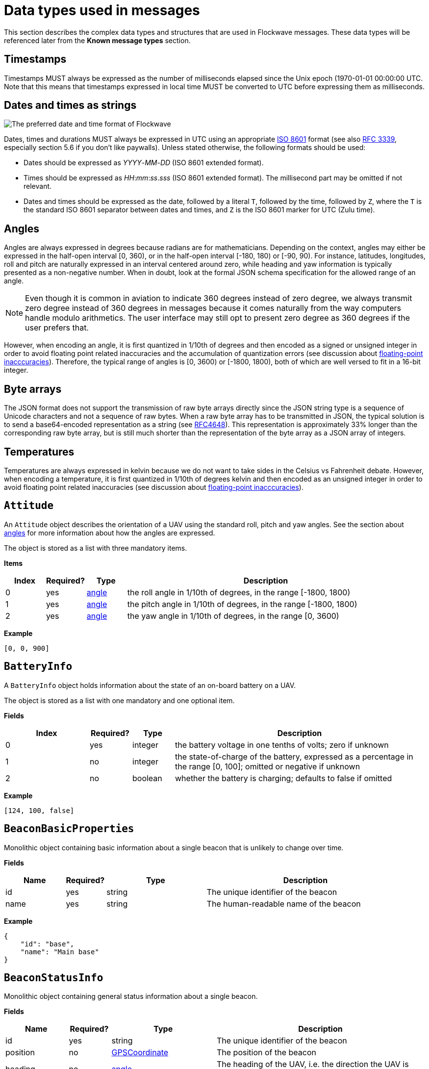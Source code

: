 = Data types used in messages

This section describes the complex data types and structures that are
used in Flockwave messages. These data types will be referenced later
from the *Known message types* section.

== Timestamps

Timestamps MUST always be expressed as the number of milliseconds elapsed since
the Unix epoch (1970-01-01 00:00:00 UTC. Note that this means that timestamps
expressed in local time MUST be converted to UTC before expressing them as milliseconds.

== Dates and times as strings

image:http://imgs.xkcd.com/comics/iso_8601.png[The preferred date and
time format of Flockwave]

Dates, times and durations MUST always be expressed in UTC using an
appropriate http://www.iso.org/iso/home/standards/iso8601.htm[ISO 8601]
format (see also https://tools.ietf.org/html/rfc3339[RFC 3339],
especially section 5.6 if you don’t like paywalls). Unless stated
otherwise, the following formats should be used:

* Dates should be expressed as _YYYY_-_MM_-_DD_ (ISO 8601 extended
format).
* Times should be expressed as __HH__:__mm__:__ss__.__sss__ (ISO 8601 extended
format). The millisecond part may be omitted if not relevant.
* Dates and times should be expressed as the date, followed by a literal
`T`, followed by the time, followed by `Z`, where the `T` is the
standard ISO 8601 separator between dates and times, and `Z` is the ISO
8601 marker for UTC (Zulu time).

== Angles

Angles are always expressed in degrees because radians are for
mathematicians. Depending on the context, angles may either be expressed
in the half-open interval [0, 360), or in the half-open interval [-180,
180) or [-90, 90). For instance, latitudes, longitudes, roll and pitch
are naturally expressed in an interval centered around zero, while
heading and yaw information is typically presented as a non-negative
number. When in doubt, look at the formal JSON schema specification for
the allowed range of an angle.

NOTE: Even though it is common in aviation to indicate 360 degrees
instead of zero degree, we always transmit zero degree instead of 360
degrees in messages because it comes naturally from the way computers
handle modulo arithmetics. The user interface may still opt to present
zero degree as 360 degrees if the user prefers that.

However, when encoding an angle, it is first quantized in 1/10th of degrees
and then encoded as a signed or unsigned integer in order to avoid floating
point related inaccuracies and the accumulation of quantization errors
(see discussion about xref:appendix/floating-point.adoc[floating-point
inacccuracies]). Therefore, the typical range of angles is [0, 3600) or
[-1800, 1800), both of which are well versed to fit in a 16-bit integer.

== Byte arrays

The JSON format does not support the transmission of raw byte arrays
directly since the JSON string type is a sequence of Unicode characters
and not a sequence of raw bytes. When a raw byte array has to be
transmitted in JSON, the typical solution is to send a base64-encoded
representation as a string (see
https://tools.ietf.org/html/rfc4648[RFC4648]). This representation is
approximately 33% longer than the corresponding raw byte array, but is
still much shorter than the representation of the byte array as a JSON
array of integers.

== Temperatures

Temperatures are always expressed in kelvin because we do not want to take
sides in the Celsius vs Fahrenheit debate. However, when encoding a temperature,
it is first quantized in 1/10th of degrees kelvin and then encoded as an
unsigned integer in order to avoid floating point related inaccuracies
(see discussion about xref:appendix/floating-point.adoc[floating-point
inacccuracies]).

== `Attitude`

An `Attitude` object describes the orientation of a UAV using the
standard roll, pitch and yaw angles. See the section about
<<_angles,angles>> for more information about how the angles are
expressed.

The object is stored as a list with three mandatory items.

*Items*

[cols="1,1,1,7",options="header",]
|===
|Index | Required? |Type |Description
|0 |yes |<<_angles,angle>> |the roll angle in 1/10th of degrees, in the range
[-1800, 1800)

|1 |yes |<<_angles,angle>> |the pitch angle in 1/10th of degrees, in the
range [-1800, 1800)

|2 |yes |<<_angles,angle>> |the yaw angle in 1/10th of degrees, in the range
[0, 3600)
|===

*Example*

[source,json]
----
[0, 0, 900]
----

== `BatteryInfo`

A `BatteryInfo` object holds information about the state of an on-board
battery on a UAV.

The object is stored as a list with one mandatory and one optional item.

*Fields*

[cols="2,1,1,6",options="header",]
|===
|Index |Required? |Type |Description
|0 |yes |integer |the battery voltage in one tenths of volts; zero if unknown
|1 |no  |integer |the state-of-charge of the battery, expressed as a percentage
in the range [0, 100]; omitted or negative if unknown
|2 |no  |boolean |whether the battery is charging; defaults to false if omitted
|===

*Example*

[source,json]
----
[124, 100, false]
----

== `BeaconBasicProperties`

Monolithic object containing basic information about a single beacon that is
unlikely to change over time.

*Fields*

[width="100%",cols="15%,10%,25%,50%",options="header",]
|===
|Name |Required? |Type |Description
|id |yes |string |The unique identifier of the beacon

|name |yes |string |The human-readable name of the beacon
|===

*Example*

[source,json]
----
{
    "id": "base",
    "name": "Main base"
}
----

== `BeaconStatusInfo`

Monolithic object containing general status information about a single beacon.

*Fields*

[width="100%",cols="15%,10%,25%,50%",options="header",]
|===
|Name |Required? |Type |Description
|id |yes |string |The unique identifier of the beacon

|position |no |<<_gpscoordinate,GPSCoordinate>> |The position of the beacon

|heading |no |<<_angles,angle>> |The heading of the UAV, i.e. the
direction the UAV is pointing, projected to the local tangent plane, if
known.

|active |no |boolean |Whether the beacon is active (operational). May be
omitted for passive beacons or points of interest.

|timestamp |yes |<<_timestamps,timestamp>> |Time when the last
status update was received from the beacon
|===

*Example*

[source,json]
----
{
    "id": "base",
    "position": [519976597, -7406863, 93765],
    "timestamp": 1449562661000,
    "heading": 290,
    "active": true
}
----

== `ChannelOperation`

Enumeration type that describes the possible operations that may be
performed on a channel of a device (real or virtual) on a UAV. See
xref:devices.adoc[Objects, devices and channels] for more information.
Currently the following values are defined:

`read`:: Represents the act of reading the current value of the
channel.

`write`:: Represents the act of writing a new value to the channel.

== `ChannelType`

Enumeration type that describes the possible types of channels of a
device (real or virtual) on a UAV. See xref:devices.adoc[UAV devices and
channels] for more information. Currently the following values are
defined:

`audio`:: A channel that provides a URL to an audio stream.

`boolean`:: A channel that provides a single Boolean value

`bytes`:: A channel that provides an array of raw bytes.

`color`:: A channel that provides a color in 8-bit RGB, RGBA or RGBW
format. The color is typically expressed as an array of three or four
bytes, each byte ranging from 0 to 255.

`duration`:: A channel that provides the duration of a time window,
expressed as the number of seconds elapsed since the start of the time
window. Fractional seconds are allowed.

`number`:: A channel that provides a single double-precision
floating-point number.

`object`:: A channel that provides a complex JSON object.

`string`:: A channel that provides a UTF-8 encoded string.

`time`:: A channel that provides a time instant, expressed as the
number of seconds elapsed since the UNIX epoch in UTC. Fractional
seconds are allowed.

`video`:: A channel that provides a URL to a video stream.

== `ClockEpoch`

A `ClockEpoch` object describes the epoch of a clock or timer that the
Flockwave server manages. It is either a numeric <<_timestamps,timestamp>>,
a <<_dates_and_times_as_strings_as_strings,datetime>> string or one of the
following string values:

`unix`:: The UNIX epoch, i.e. midnight on 1 Jan 1970 UTC.

[#clock-info]
== `ClockInfo`

A `ClockInfo` object describes the current state of a clock or timer
that the Flockwave server manages (e.g., a clock that reports the local
time, the GPS time or a MIDI timecode coming from an external MIDI
device connected to the server).

*Fields*

[width="100%",cols="15%,10%,25%,50%",options="header",]
|===
|Name |Required? |Type |Description
|id |yes |string |the unique identifier of the clock

|epoch |no |<<_clockepoch,ClockEpoch>> |the epoch from which the
current timestamp of the clock is to be measured, if that makes sense
for the clock. When the epoch is omitted, the clock is assumed to be
ticking since an unspecified instant in the past.

|retrievedAt |yes |<<_timestamps,timestamp>> |the time according
to the internal clock server when the state of the clock was retrieved.
If the internal clock of the server and the client is synchronized, this
can be used by the client to compensate for the time it takes for the
server to transmit the clock status message to the client.

|running |yes |boolean |whether the clock is running at the moment

|ticksPerSecond |no |float |the number of clock ticks per second. Must
be larger than zero. When omitted, it is assumed to be equal to 1.

|ticks |yes |float |the number of ticks that have elapsed on the clock
|===

*Example*

[source,json]
----
{
    "id": "mtc",
    "ticks": 4221,
    "retrievedAt": 1462890801000,
    "ticksPerSecond": 30,
    "running": true
}
----

[#colorrgb565]
== `ColorRGB565`

A `ColorRGB565` object is essentially a single integer in the range 0 to 65535
such that the most significant 5 bits encode the red component of an RGB color,
the least significant 5 bits encode the blue component, and the remaining 6
bits in the middle encode the green component. This data type is used when some
color information has to be transmitted in a way that does not occupy too much
space in the message, assuming that the exact color is not too important as
there is some quantization error when converting a 24-bit RGB color into
RGB565 representation.

== `CommandExecutionStatus`

A `CommandExecutionStatus` object describes the execution status of a
command that was relayed from a client to a UAV by the server.

*Fields*

[width="100%",cols="15%,10%,25%,50%",options="header",]
|===
|Name |Required? |Type |Description
|sent |yes |<<_timestamps,timestamp>> |time when the command
request was sent to the UAV

|acknowledged |no |<<_timestamps,timestamp>> |time when the UAV
acknowledged the receipt of the request (explicitly or implicitly,
i.e. by sending a status update or a response)

|updated |no |<<_timestamps,timestamp>> |time when the UAV updated
the progress of the request (explicitly or implicitly, i.e. by sending
the completed response)

|finished |no |<<_timestamps,timestamp>> |time when the final
response was fully received by the server

|progress |no |float |the progress of the execution of the command,
expressed as an integer value between 0 and 100 (inclusive)

|status |no |string |optional status text message
|===

*Example*

[source,json]
----
{
    "sent": 1459670842000,
    "acknowledged": 1459670842471,
    "updated": 1459670842811,
    "progress": 80,
    "status": "Almost ready :)"
}
----

[#command-response]
== `CommandResponse`

A `CommandResponse` object stores the response given by a particular UAV
to a command sent to it using an `OBJ-CMD` request, along with a type
annotation that tells the receiver how the response should be
interpreted.

Currently the protocol defines the following response types:

`plain`:: Plain text response that should be formatted on the receiver
side as is. The receiver side is allowed to use a variable-width font and it
can also perform additional formatting or word wrapping on the text if needed.

`preformatted`:: Preformatted response that should be printed on the receiver
end with a fixed-width font. Newlines and tabulation should also be preserved
on the receiver end if possible.

`markdown`:: Markdown-formatted text response that should be
interpreted by a Markdown processor before it is displayed to the
user.

Additional response types may be defined by the user as needed.

*Example*

[source,json]
----
{
    "type": "markdown",
    "data": "# Heading\n\nHello world!"
}
----

== `ConnectionInfo`

A `ConnectionInfo` object describes the purpose and current state of a
connection that the Flockwave server manages (e.g., a radio link or a
DGPS stream).

*Fields*

[width="100%",cols="15%,10%,25%,50%",options="header",]
|===
|Name |Required? |Type |Description
|id |yes |string |the unique identifier of the connection

|purpose |yes |<<_connectionpurpose,ConnectionPurpose>> |the purpose
of the connection (i.e. what sort of data it provides)

|description |no |string |human-readable description of the connection

|status |yes |<<_connectionstatus,ConnectionStatus>> |the current
status of the connection

|timestamp |no |<<_timestamps,timestamp>> |time when the last
packet was received from the connection, or if it is not available, the
time when the connection changed status the last time
|===

*Example*

[source,json]
----
{
    "id": "xbee",
    "purpose": "uavRadioLink",
    "description": "Upstream XBee radio link",
    "status": "connected",
    "timestamp": 1449562061000
}
----

== `ConnectionPurpose`

Enumeration type that describes the purpose of a connection. Currently
the following values are defined:

`debug`:: A connection that is meant for debugging purposes only.

`dgps`:: A connection whose purpose is to receive DGPS or RTK correction
packets from an external stream (e.g., an NTRIP data source or a
serial link to an RTK base station).

`dock`:: A connection that provides information about the status of a
docking station.

`gps`:: A connection that receives data from a GPS device.

`mocap`:: A connection to a motion capture system.

`time`:: A connection whose purpose is to connect to a service or
device that provides time-related information. Examples are connections
to an NTP server or a MIDI timecode provider.

`uavRadioLink`:: A connection whose purpose is to receive status
information from UAVs and/or send commands to them.

`other`:: A connection whose purpose does not fit into the above
categories. It is advised to use a human-readable description for these
connections.

== `ConnectionStatus`

Enumeration type that describes the possible states of a connection. A
connection may be in exactly one of the following five states at any
time:

`disconnected`:: The connection is not alive and no connection attempt
is currently in progress.

`connecting`:: The connection is not alive yet, but a connection or
reconnection attempt is currently in progress.

`connected`:: The connection is alive.

`disconnecting`:: The connection is not alive any more, but it has not
been properly shut down yet.

`unknown`:: The status of the connection is unknown (typically because
we have received no status information from the connection yet).

The value of a field of type `ConnectionStatus` is always a string with
one of the five values above.

== `DeviceClass`

Enumeration type that describes the possible classes (i.e. types) of
devices in a device tree. Device classes may be used by user interfaces
talking to a Flockwave server to provide some feedback to the user about
the type of a device (e.g., it could show batteries with a different
icon). Currently the following values are registered:

`accelerometer`:: The device is an accelerometer.

`actuator`:: The device is a generic actuator that cannot be
categorised more precisely into any of the other classes.

`altimeter`:: The device is an altimeter (e.g., pressure sensor, radar
altimeter, sonic altimeter).

`battery`:: The device is a battery.

`camera`:: The device is a camera (consumer-grade, infrared, security
camera or anything else).

`cpu`:: The device is the CPU on the UAV (or on its companion computer).

`cpuCore`:: The device is one particular CPU core of the CPU of a UAV.

`gps`:: The device is a GPS receiver.

`group`:: The device represents a logical grouping of other devices.
For instance, the rotors of a UAV may be grouped in a `rotor` group.

`gyroscope`:: The device is a gyroscope.

`led`:: The device is a single LED or a LED strip.

`magnetometer`:: The device is a magnetometer.

`microphone`:: The device is a microphone.

`misc`:: The device does not fall into any of the predefined device
classes.

`pyro`:: The device is a pyrotechnic device (e.g., firework launcher
board).

`radio`:: The device is a radio receiver or transmitter (e.g., an XBee
radio).

`rc`:: The device is an RC receiver.

`rotor`:: The device is a rotor.

`sensor`:: The device is a generic sensor that cannot be categorised
more precisely into any of the other classes.

`speaker`:: The device is a speaker.

== `DeviceTreeNode`

This type represents a single node of the device tree. The node may
represent a UAV or any other top-level object that has a unique ID, an
onboard (real or virtual) device of an object, or a channel of a device.
(See xref:devices.adoc[Objects, devices and channels] for more details).

*Fields*

[width="100%",cols="15%,10%,25%,50%",options="header",]
|===
|Name |Required? |Type |Description
|type |yes |<<_devicetreenodetype,`DeviceTreeNodeType`>> |The type of
the node

|subType |no |<<_channeltype,`ChannelType`>> |The type of the channel
if the node is a channel node. This field is required for channel nodes
and forbidden for other types of nodes.

|class |no |<<_deviceclass,`DeviceClass`>> |The type of the device
that this node represents. This field is optional for device nodes and
forbidden for other types of nodes. Its value may be used by Flockwave
clients to represent the device in a different way on the UI or to hide
certain types of devices.

|children |no |object of <<_evicetreenode,`DeviceTreeNode`>> |Object
mapping names of child nodes to their descriptions

|operations |no |list of <<_channeloperation,`ChannelOperation`>> |The
list of operations supported by the channel. This field is required for
channel nodes and forbidden for other types of nodes.

|unit |no |string |The unit in which the value of the channel is
represented. This field is optional for channel nodes (typically makes
sense for numeric channels) and forbidden for other types of nodes.
|===

== `DeviceTreeNodeType`

Enumeration type that describes the type of a device tree node (see
<<_devicetreenode,`DeviceTreeNode`>>. Currently the following values
are defined:

`root`:: This is the root node of the device tree. The node has no
parent by definition. The children of the root node must be nodes of
type `object`.

`object`:: This is a tree node that represents an object that is identified
by its ID in the server. The parent of an `object` node is always a `root`
node. The children of the object nodes must be nodes of type `device`.

`device`:: This is a tree node that represents a device of an object, or a
sub-device of another device. The parent of a `device` node is either a
`uav` node or another `device` node.

`channel`:: This is a tree node that represents a channel of a device.
The parent of a `channel` node is always a `device` node.

== `DockStatusInfo`

Monolithic object containing general status information about a single
docking station.

*Fields*

[width="100%",cols="15%,10%,25%,50%",options="header",]
|===
|Name |Required? |Type |Description
|id |yes |string |The unique identifier of the docking station

|position |yes |<<_gpscoordinate,GPSCoordinate>> |The position of the
docking station

|timestamp |yes |<<_timestamps,timestamp>> |Time when the last
status update was received from the docking station
|===

*Example*

[source,json]
----
{
    "id": "base",
    "position": [519976597, -7406863, 93765],
    "timestamp": 1449562661000
}
----

== `ErrorList`

This type is simply an array of numbers, where each number represents a
possible error condition. See xref:errors.adoc[Error codes] for a
detailed listing of all the error codes that are currently defined in
the Flockwave protocol.

== `FlightMode`

Enumeration type that describes the typical flight modes of a UAV. The list of
values presented here are not exhaustive; UAVs may use additional flight mode
constants if none of the modes below are suitable to describe the flight mode.
Currently the following values have pre-defined meanings, mostly modelled
after the common flight modes in ArduPilot:

`acro`:: Acro mode; the pilot is controlling the attitude of the UAV directly
and there is no self-leveling.

`alt`:: Altitude hold mode; in the absence of any input, the UAV attempts to
hold its altitude and self-levels the roll and pitch angles.

`auto`:: Automatic mode; the UAV is executing an unspecified autonomous control
algorithm that requires no human intervention.

`circle`:: The UAV is circling around a pre-defined point of interest.

`flow`:: The UAV is attempting to hold its position using an optical flow
sensor.

`follow`:: The UAV is following another device.

`guided`:: The UAV is controlled by an external companion computer.

`land`:: The UAV is attempting an unsupervised landing.

`loiter`:: The UAV holds its altitude and position, using GPS for movements. The
pilot controls the velocities along the axes.

`mission`:: The UAV is following a preprogrammed mission.

`other`:: The UAV is in a control mode that cannot be covered by any of the modes
outlined here.

`pos`:: The UAV holds its altitude and position, using GPS for movements. THe
pilot controls the roll and pitch angles when the sticks are not centered.

`precland`:: The UAV is executing a precision landing maneuver, typically aided
by an external beacon, sensor or other guidance method.

`rth`:: The UAV is returning to its home position autonomously, optinally landing
when the home position is reached.

`simple`:: The UAV is in a simplified control mode.

`stab`:: Stabilization mode; roll and pitch axes are self-leveled, but
the altitude is not controlled.

`takeoff`:: The UAV is executing an autonomous takeoff algorithm.

`unknown`:: The UAV is in an unknown control mode.

== `GPSCoordinate`

This type represents a coordinate given by a GPS in the usual
"latitude, longitude, altitude above mean sea level" format using the WGS84
reference system. Additionally, it supports the storage of corresponding
relative altitudes, namely, "altitude above home" and "altitude above ground".

Latitude and longitude should be specified with at least seven digits'
precision if possible. (More than seven digits is usually not necessary
because consumer GPS receivers are not that accurate). To avoid floating point
inaccuracies, latitudes and longitudes are stored in 10^-7^ degrees, and all
altitudes are stored in millimeters as integers.

The object is stored as a list with five items. The third, fourth and fifth
items (AMSL, AHL and AGL, respectively) may be null if they are not known.
Trailing nulls may be omitted.

*Items*

[cols="1,1,1,7",options="header",]
|===
|Index |Required? |Type |Description
|0 |yes |float |The latitude, in 10^-7^ degrees, in the range [-90 × 10^7^, 90 × 10^7^)
|1 |yes |float |The longitude, in 10^-7^ degrees, in the range [-180 × 10^7^,180 × 10^7^)
|2 |no |float |The altitude, in millimeters, above mean sea level
|3 |no |float |The altitude, in millimeters, above home level
|4 |no |float |The altitude, in millimeters, above ground level
|===

*Example*

[source,json]
----
[519976597, -7406863, 93765]
----

== `GPSFix`

This type represents a short summary of the current GPS fix achieved by a UAV.
The value is a list consisting of one or more (up to four) items. The first item
of the list represents the type of the GPS fix according to the following table:

[cols="1,9",options="header",]
|===
|Value |Description
|0 |The UAV does not have a GPS.
|1 |The UAV has a GPS but there is no GPS fix yet.
|2 |2D GPS fix.
|3 |3D GPS fix.
|4 |3D GPS fix augmented with DGPS/SBAS or similar.
|5 |3D RTK float solution.
|6 |3D RTK fixed solution.
|7 |Static position, known in advance.
|===

The second item of the list is optional and it may contain the number of GPS
satellites that were used in the calculation.

The third and fourth items of the list are optional and they may contain the
horizontal and vertical accuracy, respectively, in millimeters.

== `LogMessage`

This type represents a single log message that is sent from the server to the
client, intended for human consumption.

The log message may originate from the server itself, or it may be relayed by
the server from one of the objects (UAVs, docks, weather stations etc) that
the server manages.

*Items*

[cols="1,1,1,7",options="header",]
|===
|Index |Required? |Type |Description
|`severity` |no |xref:types.adoc#_severity[`Severity`] |The severity level of the message; defaults to `"info"`
|`sender` |no |string |The ID of the object that sent the message if the server is relaying it; omitted if the server generated the message on its own
|`message` |yes |string |The message to send to the client
|`timestamp` |no |<<_timestamps,timestamp>> |Time when the message was generated or received by the server; may be omitted if not relevant
|===

*Example*

[source,json]
----
{
    "severity": "info",
    "message": "Free cookies in the lobby!"
}
----

== `MagneticVector`

This type represents a magnetic vector; typically the vector of Earth's magnetic
field at a given location. The vector is represented in a North-East-Down
coordinate system (positive axes point North, East and down, respectively), in
nanoteslas.

The object is stored as a list with three items.

== `ObjectType`

Enumeration type that describes the possible object types that the server
knows about. See xref:devices.adoc[Objects, devices and channels] for more
information.

Currently the following values are defined:

`beacon`:: A beacon on the ground or in the air. May also be used for waypoints
that do not have a physical presence.

`dock`:: A docking station.

`other`:: Other object type, not listed here.

`uav`:: An unmanned aerial vehicle.

`weatherStation`:: A weather station.

Values not listed here should also be accepted by the server. If the server
does not know a particular object type, it should simply return an empty list
when the user queries about objects of an unknown type. This allows server
extensions to register custom object types later on.

== `PositionXYZ`

This type represents the position of an airborne object (typically a
UAV) in a local (flat-Earth) right-handed XYZ coordinate system. The origin of
the coordinate system and the orientation of its X axis is typically specific
to the UAV. The Z axis points upwards.

The object is stored as a list with three mandatory items.

*Fields*

[cols="1,1,1,7",options="header",]
|===
|Index |Required? |Type |Description
|0 |yes |number |The X component of the position vector, in mm
|1 |yes |number |The Y component of the position vector, in mm
|2 |yes |number |The Z component of the position vector, in mm
|===

*Example*

[source,json]
----
[2000, 2000, 1000]
----

== `PreflightCheckInfo`

Monolithic object containing information about the preflight checklist of a UAV.

*Fields*

[width="100%",cols="15%,10%,25%,50%",options="header",]
|===
|Name |Required? |Type |Description
|result |yes |<<_preflightcheckresult,PreflightCheckResult>> |The result of the preflight check

|items |yes |array of <<_preflightcheckitem,PreflightCheckItem>> |List of preflight check items,
containing information aobut the individual checks that were performed onboard
and the corresponding results.

|message |no |string |Custom message to show next to the result of the preflight
check, containing even more details (if applicable).

|===

*Example*

[source,json]
----
{
    "message": "Compass inconsistency",
    "result": "failure",
    "items": [{
        "id": "compass",
        "label": "Compass",
        "result": "failure",
        "message": "Compass inconsistency detected"
    }, {
        "id": "imu",
        "label": "IMU",
        "result": "pass",
        "message": "IMU subsystem healthy"
    }, {
        "id": "gps",
        "label": "GPS",
        "result": "pass",
        "message": "3D GPS fix"
    }, {
        "id": "Home",
        "label": "Home position",
        "result": "warning",
        "message": "Home position not set yet"
    }]
}
----

== `PreflightCheckItem`

Object containing information about a single item in a preflight checklist.

*Fields*

[width="100%",cols="15%,10%,25%,50%",options="header",]
|===
|Name |Required? |Type |Description
|id |yes |string |The unique identifier of the preflight check item

|label |no |string |A custom label to show next to the preflight check item on user interfaces showing the checklist

|result |yes |<<_preflightcheckresult,PreflightCheckResult>> |The result of the preflight checklist item

|message |no |string |Custom message to show next to the result of the preflight
check item, containing more details (if applicable).

|===

*Example*

[source,json]
----
{
    "id": "compass",
    "label": "Compass",
    "result": "failure",
    "message": "Compass inconsistency detected"
}
----

== `PreflightCheckResult`

Enumeration type that describes the possible results of an item on a preflight
checklist, or the preflight check as a whole. Currently the following values are
defined:

`off`:: The preflight check is disabled.

`pass`:: The preflight check passed.

`warning`:: There were some issues during the preflight checks; this does not
prevent a takeoff but should be investigated later. It may also indicate a
temporary issue that is likely to resolve itself on its own.

`running`:: The preflight check is in progress and there is no conclusive result
yet.

`softFailure`:: The preflight check failed, but it is likely that it will pass
soon without any further operator intervention.

`failure`:: The preflight check failed and it will not pass soon without
operator intervention.

`error`:: There was an error during the preflight check that prevented the check
from reaching a conclusive result. This is usually indicative of a failure in
the code or firmware of the UAV.

[#progress]
== `Progress`

A `Progress` object stores the progress of an asynchronous operation that is
being performed on the server or a remote object (such as a UAV) managed by
the server. It is typically used in `ASYNC-ST` messages.

The progress object consists of a percentage value (`null` if unknown or
indeterminate), a human-readable message (`null` if not specified) and an
optional machine-readable object that can be used for arbitrary purposes if
there is a common understanding of the semantics of this object between the
server and the client. For instance, a long-running RC calibration operation
on a UAV may use this object to report the minimum and maximum values seen for
each RC channel so far during the calibration process, which can be used by
the client to provide visual feedback to the user.

*Fields*

[width="100%",cols="15%,10%,25%,50%",options="header",]
|===
|Name |Required? |Type |Description
|percentage |no |integer |Progress of the operation expressed as a percentage,
between 0 and 100 (inclusive).

|message |no |string |Human-readable status message that can be used on the UI
to provide feedback to the user.

|object |no |object |Arbitrary machine-readable object that can be used to
transmit additional information to the client about the progress of the
operation in a structured manner.
|===

*Example*

[source,json]
----
{
    "percentage": 80,
    "message": "Almost ready, stay tuned..."
}
----

== `Severity`

Enumeration type that describes the severity level of a human-readable message
that the server sends to the client.

Currently the following values are defined:

`debug`:: Debug messages that are of interest to developers only.

`info`:: Informational messages.

`warning`:: Warning messages.

`error`:: Error messages.

`critical`:: Critical errors that require immediate attention.


== `TransportOptions`

Object describing how a particular message should be delivered to a target UAV
if multiple communication channels are available.

This data type is supported by some of the `UAV-...` commands to allow the
sender to specify its preference about how the message should be delivered to
the UAVs. In particular, the transport options let the server know which
communication channel the server should use if the UAVs are reachable over
multiple communication channels (primary and secondary ones), and whether the
server is allowed to use a broadcast message instead of addressing all the
targeted UAVs one by one. The broadcasting option should be used only if the
sender is certain that it is safe to target all UAVs with the particular
`UAV-...` message.

UAVs MAY NOT respect the transport options specified by the sender, but
implementations should try to satisfy the preferences of the caller on a
best-effort basis.

*Fields*

[width="100%",cols="15%,10%,25%,50%",options="header",]
|===
|Name |Required? |Type |Description
|channel |no |integer |Index of the communication channel to use if there are
multiple channels over which the UAV can be reached. Zero means the primary
channel, 1 means the first backup channel and so on. Defaults to zero if omitted.

|broadcast |no |boolean |Whether the sender allows the server to use a broadcast
message to reach all UAVs in range. Defaults to false if omitted.

|ignoreIds |no |boolean |Whether to ignore the explicitly defined UAV IDs in the
command in broadcast mode. See below for more details.
|===

*Example*

[source,json]
----
{
    "channel": 1,
    "broadcast": true
}
----

The example above means that the first backup channel should be used and that
broadcasting is allowed.

=== Handling of `broadcast`, `ignoreIds` and UAV ID lists

The interplay between the `broadcast` and the `ignoreIds` field in this object
and a `uavIds` field in the corresponding command deserves a more detailed
explanation. We assume that UAVs are typically reachable via one or more
communication networks, and the server knows which network to use to reach a
particular UAV. The rules are as follows:

* When `broadcast` is missing or set to `false`, the messages sent by the server
will be targeted to the UAVs explicitly listed in the `uavIds` field, and each
such message will be unicast. Sending a command with an empty `uavIds` field
thus generates no messages at all.

* When `broadcast` is set to `true` and `ignoreIds` is `false` or missing, the
server MUST go through the list of UAV IDs and find all the communication
networks that contain at least one of the mentioned UAVs. The server MUST then
send _one_ broadcast message per network. It MUST NOT send broadcast or unicast
messages into communication networks that do not contain any of the UAVs in the
`uavIds` field. Sending a command with an empty `uavIds` field thus generates
no messages either.

* When `broadcast` is set to `true` and `ignoreIds` is also set to `true`, the
server MUST send _one_ broadcast message into all the communication networks
that it uses to manage UAVs, irrespectively of whether it is aware of any
UAVs in that network or not. Sending a command with an empty `uavIds` field will
still generate one broadcast message per network. This can be used for remote
power-on requests when the server does not know in advance how many UAVs there
will be in each network.

== `UAVStatusInfo`

Monolithic object containing general status information about a single
UAV.

*Fields*

[width="100%",cols="15%,10%,25%,50%",options="header",]
|===
|Name |Required? |Type |Description
|id |yes |string |The unique identifier of the UAV

|mode |no |string |The flight mode of the UAV. Several values have pre-defined
meanings; see <<_flightmode,FlightMode>> for these pre-defined values.

|position |no |<<_gpscoordinate,GPSCoordinate>> |The position of the
UAV, in GPS coordinates

|positionXYZ |no |<<_positionxyz,PositionXYZ>> |The position of the
UAV, in a local right-handed flat Earth coordinate system

|gps |no |<<_gpsfix,GPSFix>> |Basic information about the GPS fix of the UAV

|heading |no |<<_angles,angle>> |The heading of the UAV, i.e. the
direction the UAV is pointing, projected to the local tangent plane, if
known.

|attitude |no |<<_attitude,Attitude>> |The attitude of the UAV.

|velocity |no |<<_velocityned,VelocityNED>> |The velocity of the UAV,
expressed in the NED (North, East, Down) coordinate system.

|velocityXYZ |no |<<_velocityXYZ,VelocityXYZ>> |The velocity of the
UAV, in a local right-handed flat Earth coordinate system

|timestamp |yes |<<_timestamps,timestamp>> |Time when the last
status update was received from the UAV

|battery |no |<<_batteryinfo,BatteryInfo>> |Information about the
state of the battery on the UAV.

|light |no |<<_colorrgb565,ColorRGB565>> |Information about the
color of the light attached to the UAV, assuming that it has a primary light.

|errors |no |<<_errorlist,ErrorList>> |The list of error codes
currently applicable for the UAV. When omitted, it means that there are
no errors.

|debug |no |<<_byte_arrays,byte array>> |Debug information provided by
the algorithm running on the UAV (if applicable).
|===

*Example*

[source,json]
----
{
    "id": "17",
    "mode": "pos",
    "position": [519976597, -7406863, 93765],
    "positionXYZ": [0, 0, 0],
    "gps": [3, 17],
    "heading": 900,
    "attitude": [0, 0, 900],
    "velocity": [2000, 2000, -1000],
    "velocityXYZ": [2000, 2000, 1000],
    "timestamp": 1449562661000,
    "debug": "MEJBRENBRkU=",
    "light": 2016,
    "errors": [42]
}
----

The debug information in the above example is then decoded to `0BADCAFE`
using base64.

== `VelocityNED`

This type represents the velocity of an airborne object (typically a
UAV) in the NED coordinate system (also called local tangent plane). The
default unit for the components is mm/s (millimeters per second). For
instance, a UAV moving northeast with ~2.82 m/s (2.82 = sqrt(8)) while
ascending with 1 m/s is expressed by a velocity vector where north=2000,
east=2000 and down=-1000.

The object is stored as a list with three mandatory items.

*Fields*

[cols="1,1,1,7",options="header",]
|===
|Index |Required? |Type |Description
|0 |yes |number |The "north" component of the velocity vector, in mm/s
|1 |yes |number |The "east" component of the velocity vector, in mm/s
|2 |yes |number |The "down" component of the velocity vector, in mm/s
|===

*Example*

[source,json]
----
[2000, 2000, -1000]
----

== `VelocityXYZ`

This type represents the velocity of an airborne object (typically a
UAV) in a local (flat-Earth) right-handed XYZ coordinate system. The origin of
the coordinate system and the orientation of its X axis is typically specific
to the UAV. The Z axis points upwards.

The object is stored as a list with three mandatory items.

*Fields*

[cols="1,1,1,7",options="header",]
|===
|Index |Required? |Type |Description
|0 |yes |number |The X component of the velocity vector, in mm/s
|1 |yes |number |The Y component of the velocity vector, in mm/s
|2 |yes |number |The Z component of the velocity vector, in mm/s
|===

*Example*

[source,json]
----
[2000, 2000, 1000]
----

== `Weather`

This type encapsulates information about the weather at a given time and
geographical coordinate. Objects of this type are typically provided by
weather stations or external weather APIs.

The structure of this object is heavily influenced by the OpenWeatherMap
one-call API response. Almost all of the fields are optional to account
for use-cases when a weather station cannot provide one or more of the
response fields; only the position and the timestamp are mandatory.

*Fields*

[width="100%",cols="15%,10%,25%,50%",options="header",]
|===
|Name |Required? |Type |Description
|position |yes |<<_gpscoordinate,GPSCoordinate>> |GPS coordinate that the weather object refers to
|timestamp |yes |<<_timestamps,timestamp>> |Time that the weather object refers to
|code |no |integer |https://openweathermap.org/weather-conditions[OpenWeatherMap weather condition code]
|sunrise |no |<<_timestamps,timestamp>> |Time of sunrise; negative if the Sun does not rise on the given day
|sunset |no |<<_timestamps,timestamp>> |Time of sunset; negative if the Sun does not set on the given day
|temperature |no |<<_temperatures,temperature>> |Temperature
|feelsLike |no |<<_temperatures,temperature>> |Temperature, adjusted for human perception
|pressure |no |integer |Atmospheric pressure, in Pa
|humidity |no |integer |Humidity, in %
|dewPoint |no |<<_temperatures,temperature>> |Dew point
|uvIndex |no |integer |UV index, multiplied by 100 (e.g., 89 means 0.89)
|kpIndex |no |integer |Planetary K-index
|magneticVector |no |<<_magneticvector,MagneticVector>> |Earth's magnetic field, in nanoteslas
|clouds |no |integer |Cloudiness, in %
|visibility |no |integer |Visibility, in metres
|windDirection |no |<<_angles,angle>> |Meteorological wind direction (i.e. where the wind blows from)
|windSpeed |no |integer |Wind speed, in millimetres per second
|windGust |no |integer |Wind gust, in millimetres per second
|===

*Example*

[source,json]
----
{
    "position": [519976597, -7406863],
    "timestamp": 1628607017000,
    "code": 500,
    "sunrise": 1628609700000,
    "sunset": 1628618640000,
    "temperature": 2840,
    "feelsLike": 2828,
    "pressure": 101900,
    "humidity": 62,
    "dewPoint": 2771,
    "uvIndex": 89,
    "clouds": 0,
    "visibility": 10000,
    "windSpeed": 6000,
    "windDirection": 3000,
    "magneticField": [21451, 1989, 43823]
}
----
